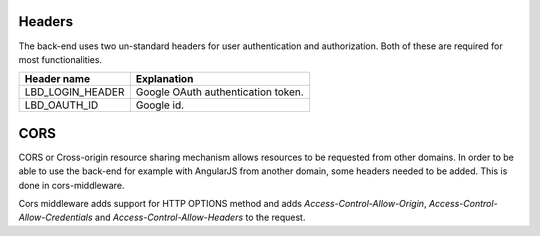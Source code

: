.. headersandcors:

Headers
=======

The back-end uses two un-standard headers for user authentication and authorization. Both of these are required for most
functionalities.

================ ===========================================================
Header name      Explanation
================ ===========================================================
LBD_LOGIN_HEADER Google OAuth authentication token.
LBD_OAUTH_ID     Google id.
================ ===========================================================


CORS
====

CORS or Cross-origin resource sharing mechanism allows resources to be requested from other domains. In order to be able to
use the back-end for example with AngularJS from another domain, some headers needed to be added. This is done in cors-middleware.

Cors middleware adds support for HTTP OPTIONS method and adds *Access-Control-Allow-Origin*, *Access-Control-Allow-Credentials* and
*Access-Control-Allow-Headers* to the request.
